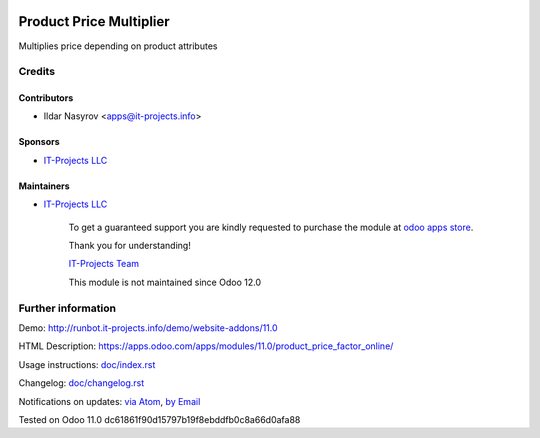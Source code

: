 .. image:: https://img.shields.io/badge/license-MIT-blue.svg
   :target: https://opensource.org/licenses/MIT
   :alt: License: MIT

==========================
 Product Price Multiplier
==========================

Multiplies price depending on product attributes

Credits
=======

Contributors
------------
* Ildar Nasyrov <apps@it-projects.info>

Sponsors
--------
* `IT-Projects LLC <https://it-projects.info>`__

Maintainers
-----------
* `IT-Projects LLC <https://it-projects.info>`__

      To get a guaranteed support
      you are kindly requested to purchase the module
      at `odoo apps store <https://apps.odoo.com/apps/modules/11.0/product_price_factor_online/>`__.

      Thank you for understanding!

      `IT-Projects Team <https://www.it-projects.info/team>`__
      
      This module is not maintained since Odoo 12.0      

Further information
===================

Demo: http://runbot.it-projects.info/demo/website-addons/11.0

HTML Description: https://apps.odoo.com/apps/modules/11.0/product_price_factor_online/

Usage instructions: `<doc/index.rst>`_

Changelog: `<doc/changelog.rst>`_

Notifications on updates: `via Atom <https://github.com/it-projects-llc/website-addons/commits/11.0/product_price_factor_online.atom>`_, `by Email <https://blogtrottr.com/?subscribe=https://github.com/it-projects-llc/website-addons/commits/11.0/product_price_factor_online.atom>`_

Tested on Odoo 11.0 dc61861f90d15797b19f8ebddfb0c8a66d0afa88
